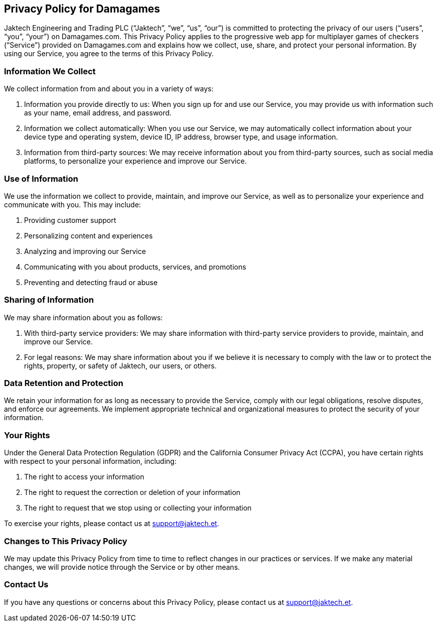 ## Privacy Policy for Damagames

Jaktech Engineering and Trading PLC (“Jaktech”, “we”, “us”, “our”) is committed to protecting the privacy of our users (“users”, “you”, “your”) on Damagames.com. This Privacy Policy applies to the progressive web app for multiplayer games of checkers (“Service”) provided on Damagames.com and explains how we collect, use, share, and protect your personal information. By using our Service, you agree to the terms of this Privacy Policy.

### Information We Collect

We collect information from and about you in a variety of ways:

1. Information you provide directly to us: When you sign up for and use our Service, you may provide us with information such as your name, email address, and password.

2. Information we collect automatically: When you use our Service, we may automatically collect information about your device type and operating system, device ID, IP address, browser type, and usage information.

3. Information from third-party sources: We may receive information about you from third-party sources, such as social media platforms, to personalize your experience and improve our Service.

### Use of Information

We use the information we collect to provide, maintain, and improve our Service, as well as to personalize your experience and communicate with you. This may include:

1. Providing customer support

2. Personalizing content and experiences

3. Analyzing and improving our Service

4. Communicating with you about products, services, and promotions

5. Preventing and detecting fraud or abuse

### Sharing of Information

We may share information about you as follows:

1. With third-party service providers: We may share information with third-party service providers to provide, maintain, and improve our Service.

2. For legal reasons: We may share information about you if we believe it is necessary to comply with the law or to protect the rights, property, or safety of Jaktech, our users, or others.

### Data Retention and Protection

We retain your information for as long as necessary to provide the Service, comply with our legal obligations, resolve disputes, and enforce our agreements. We implement appropriate technical and organizational measures to protect the security of your information.

### Your Rights

Under the General Data Protection Regulation (GDPR) and the California Consumer Privacy Act (CCPA), you have certain rights with respect to your personal information, including:

1. The right to access your information

2. The right to request the correction or deletion of your information

3. The right to request that we stop using or collecting your information

To exercise your rights, please contact us at support@jaktech.et.

### Changes to This Privacy Policy

We may update this Privacy Policy from time to time to reflect changes in our practices or services. If we make any material changes, we will provide notice through the Service or by other means.

### Contact Us

If you have any questions or concerns about this Privacy Policy, please contact us at support@jaktech.et.